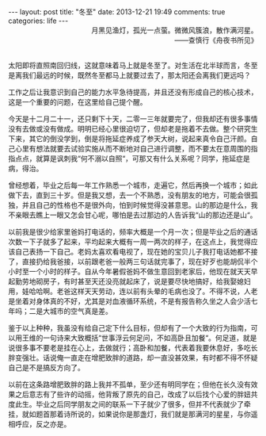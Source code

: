 #+BEGIN_HTML
---
layout: post
title: "冬至"
date: 2013-12-21 19:49
comments: true
categories: life 
---
#+END_HTML

#+BEGIN_HTML
<div style="text-align:right;">月黑见渔灯，孤光一点萤。微微风簇浪，散作满河星。</span></br>——查慎行《舟夜书所见》</div></br>
#+END_HTML

太阳即将直照南回归线，这就意味着马上就是冬至了。对生活在北半球而言，冬至是离我们最远的时候，既然冬至都马上就要过去了，那太阳还会离我们更远吗？

工作之后让我意识到自己的能力水平急待提高，并且还没有形成自己的核心技术，这是一个重要的问题，在这里给自己提个醒。

今天是十二月二十一，还只剩下十天，二零一三年就要完了，但我却还有很多事情没有去做或没有做成。明明已经心里很迫切了，但却老是拖着不去做。整个研究生下来，其它的倒没学到，倒是将拖延症养成了参天大树，说起来真令自己汗颜。自己心里有想法就要去试验实施从而不断地对自己进行调整，而不要太在意周围的指指点点，就算是讽刺我“何不溺以自照“，可那又有什么关系呢？同学，拖延症是病，得治。

曾经想着，毕业之后每一年工作熟悉一个城市，走遍它，然后再换一个城市；如此做下去，直到三十岁。但是我又想，去一个不熟悉，没有朋友的地方，可能会很孤独，并且自己的性格也不是很外向，怕到时候觉得没甚意思。山的那边是什么，我不亲眼去瞧上一眼又怎会甘心呢，哪怕是去过那边的人告诉我“山的那边还是山“。

以前我是很少给家里爸妈打电话的，频率大概是一个月一次；但是毕业之后的通话次数一下子就多了起来，平均起来大概有一周一两次的样子，在这点上，我觉得应该自己表扬一下自己。老妈太喜欢看电视了，现在她的宝贝儿子我打电话她都不接了，直接扔给我爸接，以前跟老爸一般两三句话就完事了，现在好歹也能胡侃半个小时至一个小时的样子。自从今年暑假爸妈不做生意回到老家后，他现在就天天早起勤劳地砌房子，有时甚至天还没亮就起床了，说是要尽快地搞好，给我娶媳妇用，娃哈哈啊。老爸这样天天劳动，连以前有头晕的毛病也没了。不得不说，人老是坐着对身体真的不好，尤其是对血液循环系统，不是有报告称久坐之人会少活七年吗；二是大城市的空气真是差。

鉴于以上种种，我虽没有给自己定下什么目标，但却有了一个大致的行为指南，可以用王维的一句诗来大致概括“世事浮云何足问，不如高卧且加餐“。何足道，就是说很多事不要老是挂在心上，去做就行；高卧和加餐，代表着我要休息好，多吃长胖变强壮。话说俺一直走在增肥致胖的道路，却一直没甚效果，有时都不得不怀疑自己是不是搞反方向了。

以前在这条路增肥致胖的路上我并不孤单，至少还有明同学在；但他在长久没有效果之后意志有了些许的动摇，他背叛了原先的自己，改成了以后找个心爱的胖妞共度此生。毕业之后同学朋友之间的联系一下子就少了很多，但并不代表就少了牵挂，就如题首那着诗所说的，如果说你是那盏灯，我们就是那满河的星星，与你遥相呼应，反之亦是。





